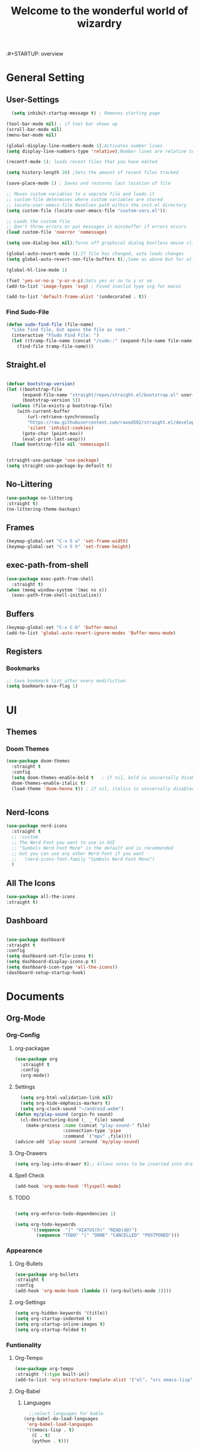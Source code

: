 :#+STARTUP: overview
#+TITLE:Welcome to the wonderful world of wizardry
#+PROPERTY: header-args:emacs-lisp :tangle ./init.el
#+SEQ_TODO: UPDATE N/A MAINTENANCE
* General Setting
** User-Settings
#+begin_src emacs-lisp
      (setq inhibit-startup-message t) ; Removes starting page

    (tool-bar-mode nil) ; if tool bar shows up
    (scroll-bar-mode nil)
    (menu-bar-mode nil)

    (global-display-line-numbers-mode 1);Activates number lines
    (setq display-line-numbers-type 'relative);Number lines are relative to the current line

    (recentf-mode 1); loads recent files that you have edited

    (setq history-length 20) ;Sets the amount of recent files tracked

    (save-place-mode 1) ; Saves and restores last location of file

    ;; Moves custom variables to a seprate file and loads it
    ;; custom-file determines where custom variables are stored
    ;; locate-user-emacs-file Resolves path within the init.el directory
    (setq custom-file (locate-user-emacs-file "custom-vars.el"));

    ;; Loads the custom file
    ;; Don't throw errors or put messages in minibuffer if errors occurs
    (load custom-file 'noerror 'nomessage)

    (setq use-dialog-box nil);Turns off graphical dialog box(less mouse clickey)

    (global-auto-revert-mode 1);If file has changed, auto loads changes
    (setq global-auto-revert-non-file-buffers t);;Same as above but for all buffers

    (global-hl-line-mode 1)

    (fset 'yes-or-no-p 'y-or-n-p);Sets yes or no to y or no
    (add-to-list 'image-types 'svg) ; Fixed inavlid type svg for macos

    (add-to-list 'default-frame-alist '(undecorated . t))
#+end_src
*** Find Sudo-File
#+begin_src emacs-lisp
(defun sudo-find-file (file-name)
  "Like find file, but opens the file as root."
  (interactive "FSudo Find File: ")
  (let ((tramp-file-name (concat "/sudo::" (expand-file-name file-name))))
    (find-file tramp-file-name)))
#+end_src
** Straight.el
#+begin_src emacs-lisp
  
  (defvar bootstrap-version)
  (let ((bootstrap-file
        (expand-file-name "straight/repos/straight.el/bootstrap.el" user-emacs-directory))
        (bootstrap-version 5))
    (unless (file-exists-p bootstrap-file)
      (with-current-buffer
          (url-retrieve-synchronously
          "https://raw.githubusercontent.com/raxod502/straight.el/develop/install.el"
          'silent 'inhibit-cookies)
        (goto-char (point-max))
        (eval-print-last-sexp)))
    (load bootstrap-file nil 'nomessage))


  (straight-use-package 'use-package)
  (setq straight-use-package-by-default t)
#+end_src
** No-Littering
#+begin_src emacs-lisp
  (use-package no-littering
  :straight t)
  (no-littering-theme-backups)
#+end_src
** Frames
#+begin_src emacs-lisp
  (keymap-global-set "C-x 5 w" 'set-frame-width)
  (keymap-global-set "C-x 5 h" 'set-frame-height)
#+end_src
** exec-path-from-shell
#+begin_src emacs-lisp
  (use-package exec-path-from-shell
    :straight t)
  (when (memq window-system '(mac ns x))
    (exec-path-from-shell-initialize))
#+end_src
** Buffers
#+begin_src emacs-lisp
  (keymap-global-set "C-x C-b" 'buffer-menu)
  (add-to-list 'global-auto-revert-ignore-modes 'Buffer-menu-mode)
#+end_src

#+RESULTS:
| Buffer-menu-mode |
** Registers
*** Bookmarks
#+begin_src emacs-lisp
  ;; Save bookmark list after every modifiction
  (setq bookmark-save-flag 1)
#+end_src

#+RESULTS:
: 1

* UI
** Themes
*** Doom Themes
#+begin_src emacs-lisp
  (use-package doom-themes
    :straight t
    :config
    (setq doom-themes-enable-bold t   ; if nil, bold is universally disabled
  	doom-themes-enable-italic t)
    (load-theme 'doom-henna t)) ; if nil, italics is universally disabled


#+end_src

#+RESULTS:
: t

** Nerd-Icons
#+begin_src emacs-lisp
  (use-package nerd-icons
    :straight t
    ;; :custom
    ;; The Nerd Font you want to use in GUI
    ;; "Symbols Nerd Font Mono" is the default and is recommended
    ;; but you can use any other Nerd Font if you want
    ;;   (nerd-icons-font-family "Symbols Nerd Font Mono")
    )
#+end_src
** All The Icons
#+begin_src emacs-lisp
    (use-package all-the-icons
    :straight t)

#+end_src
** Dashboard
#+begin_src emacs-lisp

  (use-package dashboard
  :straight t
  :config
  (setq dashboard-set-file-icons t)
  (setq dashboard-display-icons-p t)
  (setq dashboard-icon-type 'all-the-icons))
  (dashboard-setup-startup-hook)
 #+end_src

#+RESULTS:
: ts

* Documents
** Org-Mode
*** Org-Config
**** org-packagae
#+begin_src emacs-lisp
(use-package org
  :straight t
  :config
  (org-mode))

#+end_src

#+RESULTS:
: t

**** Settings
#+begin_src emacs-lisp
    (setq org-html-validation-link nil)
    (setq org-hide-emphasis-markers t)
    (setq org-clock-sound "~/android.webm")
  (defun my/play-sound (orgin-fn sound)
    (cl-destructuring-bind (_ _ file) sound
      (make-process :name (concat "play-sound-" file)
                    :connection-type 'pipe
                    :command `("mpv" ,file))))
  (advice-add 'play-sound :around 'my/play-sound)
#+end_src

#+RESULTS:

**** Org-Drawers
#+begin_src emacs-lisp
 (setq org-log-into-drawer t);; Allows notes to be inserted into drawers 
#+End_src
**** Spell Check
#+begin_src emacs-lisp
  (add-hook 'org-mode-hook 'flyspell-mode)
#+end_src
**** TODO
#+begin_src emacs-lisp

  (setq org-enforce-todo-dependencies 1)

  (setq org-todo-keywords
        '((sequence  "|" "HIATUS(h)" "READ(d@)") 
          (sequence "TODO" "|" "DONE" "CANCELLED" "POSTPONED")))

#+end_src

#+RESULTS:
: ((REFERENCE . red))

*** Appearence
**** Org-Bullets
#+begin_src emacs-lisp
  (use-package org-bullets
  :straight t
  :config
  (add-hook 'org-mode-hook (lambda () (org-bullets-mode 1))))
#+end_src
**** org-Settings
#+BEGIN_SRC emacs-lisp
  (setq org-hidden-keywords '(title))
  (setq org-startup-indented t)
  (setq org-startup-inline-images t)
  (setq org-startup-folded t)
#+END_SRC

#+RESULTS:
: t

*** Funtionality
**** Org-Tempo
#+BEGIN_SRC emacs-lisp
  (use-package org-tempo
  :straight '(:type built-in))
  (add-to-list 'org-structure-template-alist '("el". "src emacs-lisp"));;Autofill code blocks

#+END_SRC
**** Org-Babel
***** Languages
#+BEGIN_SRC emacs-lisp
      ;;select languages for bable
    (org-babel-do-load-languages
     'org-babel-load-languages
     '((emacs-lisp . t)
       (C . t)
       (python . t)))
       


    (setq org-confirm-babel-evaluate nil);;Confirmation to execute code block
    (setq org-babel-python--command "python3")
  
#+END_SRC 

#+RESULTS:

***** Tangle
#+BEGIN_SRC emacs-lisp
  (defun efs/org-babel-tangle-config()
  (when(string-equal (buffer-file-name)
                     (expand-file-name "~/.emacs.d/WizzyMacs.org"))

  (let ((org-confirm-babel-evaluate nil))
    (org-babel-tangle))))

  (add-hook 'org-mode-hook (lambda () (add-hook 'after-save-hook #'efs/org-babel-tangle-config)))

 #+END_SRC

#+RESULTS:
| (lambda nil (add-hook 'after-save-hook #'efs/org-babel-tangle-config)) | #[0 \300\301\302\303\304$\207 [add-hook change-major-mode-hook org-fold-show-all append local] 5] | #[0 \300\301\302\303\304$\207 [add-hook change-major-mode-hook org-babel-show-result-all append local] 5] | org-babel-result-hide-spec | org-babel-hide-all-hashes |

**** Org-Agenda`
#+begin_src emacs-lisp
  (setq org-log-done t)
  (global-set-key (kbd "C-c a") 'org-agenda)
#+end_src

**** Org-Pomodoro
#+begin_src emacs-lisp
  (use-package org-pomodoro
    :straight t
    :bind (("C-c C-x k" . org-pomodoro))
    :config
    (defun long-time ()
      "Pomodoro timing for the home"
      (interactive)
      (setq org-pomodoro-length 50
  	  org-pomdoro-short-break-length 10
  	  org-pomodoro-long-break-length 30
  	  org-pomdoro-long-break-frequency 2))
    (defun short-time ()
      "Pomodoro for short time"
      (interactive)
      (setq oorg-pomodoro-length 25
  	  org-pomdoro-short-break-length 5
  	  org-pomodoro-long-break-length 30
  	  org-pomdoro-long-break-frequency 4)))
#+end_src

#+RESULTS:
: org-pomodoro

** Latex
*** Auctex 
#+begin_src emacs-lisp
  (use-package auctex
  :straight t)
#+end_src
* Key-Bindings
** Evil
#+begin_src emacs-lisp
  (use-package evil
    :straight t
    :init
    (setq evil-want-integration t
  	evil-want-keybinding nil)
    :config
    (setq	evil-undo-system 'undo-redo)
    (keymap-set evil-insert-state-map "C-c" 'evil-normal-state)
    (evil-mode 1))

#+end_src

 #+RESULTS:
 : t
** Evil-Collection
#+begin_src emacs-lisp
  (use-package evil-collection
  :after evil
  :straight t
  :config
  (evil-collection-init ))
#+end_src

#+RESULTS:
: t

** Lisp/Elisp
#+begin_src emacs-lisp
  
    (defun mp-elisp-mode-eval-buffer ()
    (interactive)
    (message "Evaluated buffer")
    (eval-buffer))

  (define-key emacs-lisp-mode-map (kbd "C-c C-c") #'mp-elisp-mode-eval-buffer)
  (define-key lisp-interaction-mode-map (kbd "C-c C-c") #'mp-elisp-mode-eval-buffer)
#+end_src
* Completion
** Vertico
#+begin_src emacs-lisp
  
  (use-package vertico
  :straight t
  :config
  (vertico-mode 1))

#+end_src
** Marginalia
#+begin_src emacs-lisp
  
(use-package marginalia
  :after vertico
  :straight t
  :config
  (marginalia-mode 1))

#+end_src
** Savehist
#+begin_src emacs-lisp
  (use-package savehist
  :config
  (savehist-mode))
#+end_src
** Which-Key
#+begin_src emacs-lisp
    (use-package which-key
    :straight t 
    :config
  (which-key-mode))
#+end_src
** Orderless
#+begin_src emacs-lisp
  (use-package orderless
  :straight t
  :custom
  (completion-styles '(orderless basic))
  (completion-category-overrides '((file (styles basic partial-completion)))))
#+end_src
** Flycheck
#+begin_src emacs-lisp
  (use-package flycheck
    :straight t)
  (global-flycheck-mode)
#+end_src
** Corfu
#+begin_src emacs-lisp

  (use-package corfu
   ;; Optional customizations
  :custom
  (corfu-cyclt)                ;; Enable cycling for `corfu-next/previous'
  (corfu-auto t)                 ;; Enable auto completion
   ;; (corfu-separator ?\s)          ;; Orderless field separator
   ;; (corfu-quit-at-boundary nil)   ;; Never quit at completion boundary
   ;; (corfu-quit-no-match nil)      ;; Never quit, even if there is no match
   ;; (corfu-preview-current nil)    ;; Disable current candidate preview
   ;; (corfu-preselect 'prompt)      ;; Preselect the prompt
   ;; (corfu-on-exact-match nil)     ;; Configure handling of exact matches
   ;; (corfu-scroll-margin 5)        ;; Use scroll margin

   ;; Enable Corfu only for certain modes.
   ;; :hook ((prog-mode . corfu-mode)
   ;;        (shell-mode . corfu-mode)
   ;;        (eshell-mode . corfu-mode))

   ;; Recommended: Enable Corfu globally.
   ;; This is recommended since Dabbrev can be used globally (M-/).
   ;; See also `corfu-exclude-modes'.

   :init
   (global-corfu-mode -1)
  (corfu-history-mode))

#+end_src
** Company
#+begin_src emacs-lisp
  (use-package company
  :straight t
  :hook
  (add-hook 'after-init-hook 'global-company-mode))
#+end_src
* Programming
** LSP
*** Eglot
#+begin_src emacs-lisp
    (require 'eglot)
      #+end_src

      #+RESULTS:
      : eglot
      
** Languages
*** Rust
#+begin_src emacs-lisp

  (use-package rustic
    :straight t
    :config
    (setq lsp-rust-analyzer-completion-add-call-parenthesis nil)
    (setq rustic-lsp-client 'eglot))


#+end_src

#+RESULTS:
: t

*** Shell Scripting
**** Shfmt
#+begin_src emacs-lisp
  (use-package shfmt
  :straight t)
  (add-hook 'sh-mode-hook 'shfmt-on-save-mode)
#+end_src

** Treemacs
#+begin_src emacs-lisp
    (use-package treemacs
    :straight t
    :defer t
    :init
    (with-eval-after-load 'winum
      (define-key winum-keymap (kbd "M-0") #'treemacs-select-window))
    :config
    (progn
      (setq treemacs-collapse-dirs                   (if treemacs-python-executable 3 0)
            treemacs-deferred-git-apply-delay        0.5
            treemacs-directory-name-transformer      #'identity
            treemacs-display-in-side-window          t
            treemacs-eldoc-display                   'simple
            treemacs-file-event-delay                2000
            treemacs-file-extension-regex            treemacs-last-period-regex-value
            treemacs-file-follow-delay               0.2
            treemacs-file-name-transformer           #'identity
            treemacs-follow-after-init               t
            treemacs-expand-after-init               t
            treemacs-find-workspace-method           'find-for-file-or-pick-first
            treemacs-git-command-pipe                ""
            treemacs-goto-tag-strategy               'refetch-index
            treemacs-header-scroll-indicators        '(nil . "^^^^^^")
            treemacs-hide-dot-git-directory          t
            treemacs-indentation                     2
            treemacs-indentation-string              " "
            treemacs-is-never-other-window           nil
            treemacs-max-git-entries                 5000
            treemacs-missing-project-action          'ask
            treemacs-move-forward-on-expand          nil
            treemacs-no-png-images                   nil
            treemacs-no-delete-other-windows         t
            treemacs-project-follow-cleanup          nil
            treemacs-persist-file                    (expand-file-name ".cache/treemacs-persist" user-emacs-directory)
            treemacs-position                        'left
            treemacs-read-string-input               'from-child-frame
            treemacs-recenter-distance               0.1
            treemacs-recenter-after-file-follow      nil
            treemacs-recenter-after-tag-follow       nil
            treemacs-recenter-after-project-jump     'always
            treemacs-recenter-after-project-expand   'on-distance
            treemacs-litter-directories              '("/node_modules" "/.venv" "/.cask")
            treemacs-project-follow-into-home        nil
            treemacs-show-cursor                     nil
            treemacs-show-hidden-files               t
            treemacs-silent-filewatch                nil
            treemacs-silent-refresh                  nil
            treemacs-sorting                         'alphabetic-asc
            treemacs-select-when-already-in-treemacs 'move-back
            treemacs-space-between-root-nodes        t
            treemacs-tag-follow-cleanup              t
            treemacs-tag-follow-delay                1.5
            treemacs-text-scale                      nil
            treemacs-user-mode-line-format           nil
            treemacs-user-header-line-format         nil
            treemacs-wide-toggle-width               70
            treemacs-width                           35
            treemacs-width-increment                 1
            treemacs-width-is-initially-locked       t
            treemacs-workspace-switch-cleanup        nil)

      ;; The default width and height of the icons is 22 pixels. If you are
      ;; using a Hi-DPI display, uncomment this to double the icon size.
      ;;(treemacs-resize-icons 44)

      (treemacs-follow-mode t)
      (treemacs-filewatch-mode t)
      (treemacs-fringe-indicator-mode 'always)
      (when treemacs-python-executable
        (treemacs-git-commit-diff-mode t))

      (pcase (cons (not (null (executable-find "git")))
                   (not (null treemacs-python-executable)))
        (`(t . t)
         (treemacs-git-mode 'deferred))
        (`(t . _)
         (treemacs-git-mode 'simple)))

      (treemacs-hide-gitignored-files-mode nil))
    :bind
    (:map global-map
          ("M-0"       . treemacs-select-window)
          ("C-x t 1"   . treemacs-delete-other-windows)
          ("C-x t t"   . treemacs)
          ("C-x t d"   . treemacs-select-directory)
          ("C-x t B"   . treemacs-bookmark)
          ("C-x t C-t" . treemacs-find-file)
          ("C-x t M-t" . treemacs-find-tag)))

  (use-package treemacs-evil
    :after (treemacs evil)
    :straight t)

  (use-package treemacs-projectile
    :after (treemacs projectile)
    :straight t)

  (use-package treemacs-icons-dired
    :hook (dired-mode . treemacs-icons-dired-enable-once)
    :straight t)

  (use-package treemacs-magit
    :after (treemacs magit)
    :straight t)

  (use-package treemacs-persp ;;treemacs-perspective if you use perspective.el vs. persp-mode
    :after (treemacs persp-mode) ;;or perspective vs. persp-mode
    :straight t
    :config (treemacs-set-scope-type 'Perspectives))

  (use-package treemacs-tab-bar ;;treemacs-tab-bar if you use tab-bar-mode
    :after (treemacs)
    :straight t
    :config (treemacs-set-scope-type 'Tabs))
#+end_src
* Applications
** Terminal
#+begin_src emacs-lisp
  (use-package vterm
    :straight t)
#+end_src

